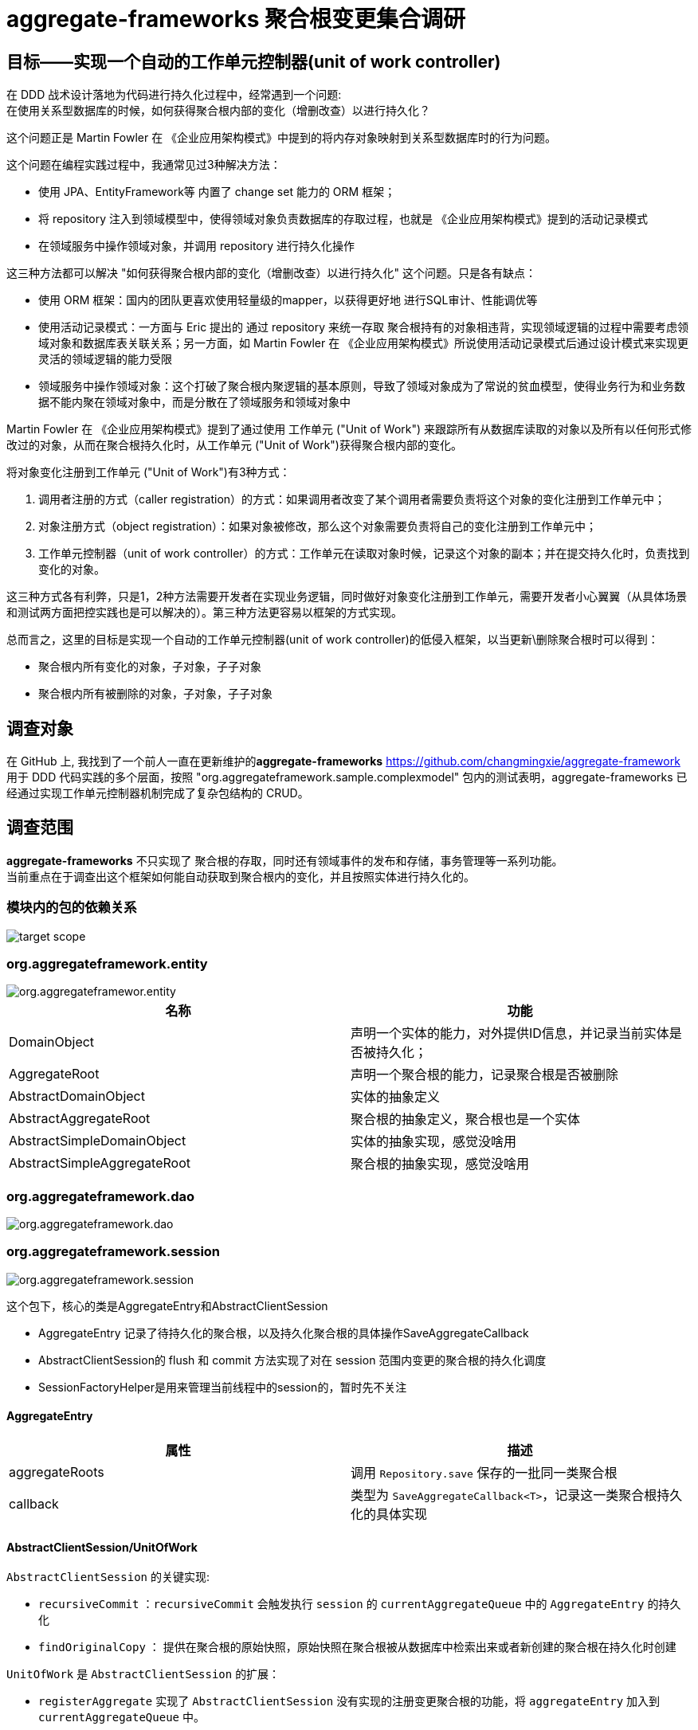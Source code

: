 = aggregate-frameworks 聚合根变更集合调研
:hardbreaks-option:
:imagesdir: ./images



== 目标——实现一个自动的工作单元控制器(unit of work controller)
在 DDD 战术设计落地为代码进行持久化过程中，经常遇到一个问题:
在使用关系型数据库的时候，如何获得聚合根内部的变化（增删改查）以进行持久化？

这个问题正是 Martin Fowler 在 《企业应用架构模式》中提到的将内存对象映射到关系型数据库时的行为问题。

这个问题在编程实践过程中，我通常见过3种解决方法：

- 使用 JPA、EntityFramework等 内置了 change set 能力的 ORM 框架；
- 将 repository 注入到领域模型中，使得领域对象负责数据库的存取过程，也就是 《企业应用架构模式》提到的活动记录模式
- 在领域服务中操作领域对象，并调用 repository 进行持久化操作

这三种方法都可以解决 "如何获得聚合根内部的变化（增删改查）以进行持久化" 这个问题。只是各有缺点：

- 使用 ORM 框架：国内的团队更喜欢使用轻量级的mapper，以获得更好地 进行SQL审计、性能调优等
- 使用活动记录模式：一方面与 Eric 提出的 通过 repository 来统一存取 聚合根持有的对象相违背，实现领域逻辑的过程中需要考虑领域对象和数据库表关联关系；另一方面，如 Martin Fowler 在 《企业应用架构模式》所说使用活动记录模式后通过设计模式来实现更灵活的领域逻辑的能力受限
- 领域服务中操作领域对象：这个打破了聚合根内聚逻辑的基本原则，导致了领域对象成为了常说的贫血模型，使得业务行为和业务数据不能内聚在领域对象中，而是分散在了领域服务和领域对象中

Martin Fowler 在 《企业应用架构模式》提到了通过使用 工作单元 ("Unit of Work") 来跟踪所有从数据库读取的对象以及所有以任何形式修改过的对象，从而在聚合根持久化时，从工作单元 ("Unit of Work")获得聚合根内部的变化。

将对象变化注册到工作单元 ("Unit of Work")有3种方式：

1. 调用者注册的方式（caller registration）的方式：如果调用者改变了某个调用者需要负责将这个对象的变化注册到工作单元中；
2. 对象注册方式（object registration）：如果对象被修改，那么这个对象需要负责将自己的变化注册到工作单元中；
3. 工作单元控制器（unit of work controller）的方式：工作单元在读取对象时候，记录这个对象的副本；并在提交持久化时，负责找到变化的对象。

这三种方式各有利弊，只是1，2种方法需要开发者在实现业务逻辑，同时做好对象变化注册到工作单元，需要开发者小心翼翼（从具体场景和测试两方面把控实践也是可以解决的）。第三种方法更容易以框架的方式实现。

总而言之，这里的目标是实现一个自动的工作单元控制器(unit of work controller)的低侵入框架，以当更新\删除聚合根时可以得到：

* 聚合根内所有变化的对象，子对象，子子对象
* 聚合根内所有被删除的对象，子对象，子子对象


== 调查对象
在 GitHub 上, 我找到了一个前人一直在更新维护的**aggregate-frameworks** <https://github.com/changmingxie/aggregate-framework> 用于 DDD 代码实践的多个层面，按照 "org.aggregateframework.sample.complexmodel" 包内的测试表明，aggregate-frameworks 已经通过实现工作单元控制器机制完成了复杂包结构的 CRUD。

== 调查范围
**aggregate-frameworks** 不只实现了 聚合根的存取，同时还有领域事件的发布和存储，事务管理等一系列功能。
当前重点在于调查出这个框架如何能自动获取到聚合根内的变化，并且按照实体进行持久化的。

=== 模块内的包的依赖关系


image::target_scope.png[]

=== org.aggregateframework.entity

image::org.aggregateframewor.entity.png[]


|===
|名称 |功能

|DomainObject
|声明一个实体的能力，对外提供ID信息，并记录当前实体是否被持久化；

|AggregateRoot
|声明一个聚合根的能力，记录聚合根是否被删除

|AbstractDomainObject
|实体的抽象定义

|AbstractAggregateRoot
|聚合根的抽象定义，聚合根也是一个实体

|AbstractSimpleDomainObject
|实体的抽象实现，感觉没啥用

|AbstractSimpleAggregateRoot
|聚合根的抽象实现，感觉没啥用
|===



=== org.aggregateframework.dao

image::org.aggregateframework.dao.png[]


=== org.aggregateframework.session
image::org.aggregateframework.session.png[]

这个包下，核心的类是AggregateEntry和AbstractClientSession

* AggregateEntry 记录了待持久化的聚合根，以及持久化聚合根的具体操作SaveAggregateCallback

* AbstractClientSession的 flush 和 commit 方法实现了对在 session 范围内变更的聚合根的持久化调度

* SessionFactoryHelper是用来管理当前线程中的session的，暂时先不关注

==== AggregateEntry

|===
|属性 |描述

|aggregateRoots
|调用 `Repository.save` 保存的一批同一类聚合根

|callback
|类型为 `SaveAggregateCallback<T>`，记录这一类聚合根持久化的具体实现
|===


==== AbstractClientSession/UnitOfWork

`AbstractClientSession` 的关键实现:

* `recursiveCommit` ：`recursiveCommit` 会触发执行 `session` 的 `currentAggregateQueue` 中的 `AggregateEntry` 的持久化
* `findOriginalCopy` ： 提供在聚合根的原始快照，原始快照在聚合根被从数据库中检索出来或者新创建的聚合根在持久化时创建


`UnitOfWork` 是 `AbstractClientSession` 的扩展：

* `registerAggregate` 实现了 `AbstractClientSession` 没有实现的注册变更聚合根的功能，将 `aggregateEntry` 加入到 `currentAggregateQueue` 中。



=== org.aggregateframework.repository

== 改造思路

=== 与期望的差异

==== 可以复用的地方

==== 需要改造的地方

=== 改造计划